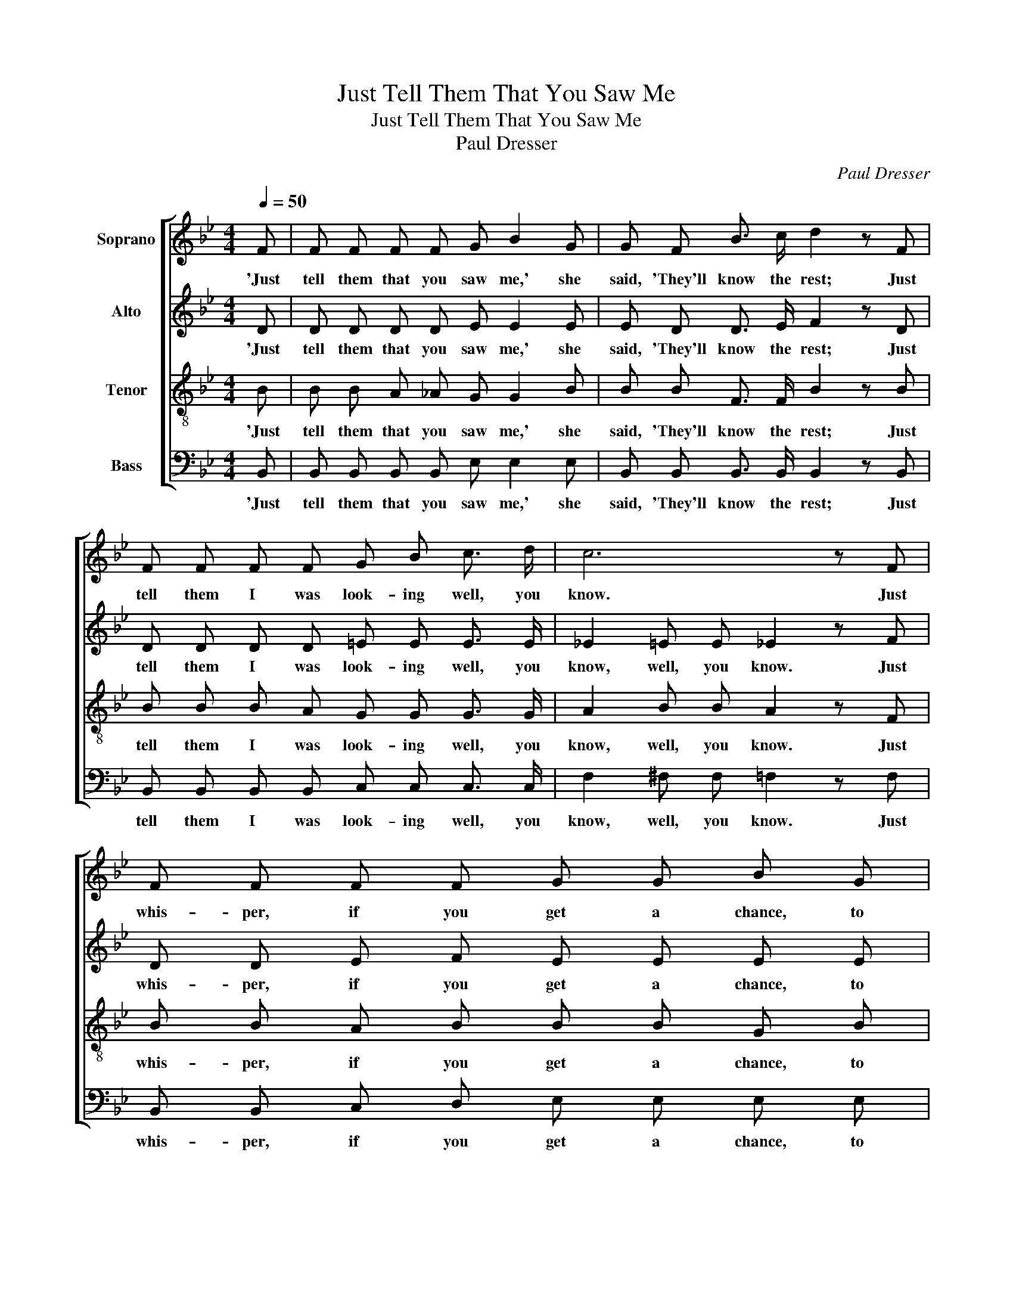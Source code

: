 X:1
T:Just Tell Them That You Saw Me
T:Just Tell Them That You Saw Me
T:Paul Dresser
C:Paul Dresser
%%score [ 1 2 3 4 ]
L:1/8
Q:1/4=50
M:4/4
K:Bb
V:1 treble nm="Soprano"
V:2 treble nm="Alto"
V:3 treble-8 nm="Tenor"
V:4 bass nm="Bass"
V:1
 F | F F F F G B2 G | G F B3/2 c/ d2 z F | F F F F G B c3/2 d/ | c6 z F | F F F F G G B G | %6
w: 'Just|tell them that you saw me,' she|said, 'They'll know the rest; Just|tell them I was look- ing well, you|know. Just|whis- per, if you get a chance, to|
 G F B c d3 B | c =B c G A A _B c | B7 |] %9
w: Moth- er dear and say I|love her as I did long, long a-|go.'|
V:2
 D | D D D D E E2 E | E D D3/2 E/ F2 z D | D D D D =E E E3/2 E/ | _E2 =E E _E2 z F | %5
w: 'Just|tell them that you saw me,' she|said, 'They'll know the rest; Just|tell them I was look- ing well, you|know, well, you know. Just|
 D D E F E E E E | E D D E F3 D | =E E E E F F E _E | D D F E D3 |] %9
w: whis- per, if you get a chance, to|Moth- er dear and say I|love her as I did long, long a-|go, long years a- go.'|
V:3
 B | B B A _A G G2 B | B B F3/2 F/ B2 z B | B B B A G G G3/2 G/ | A2 B B A2 z F | B B A B B B G B | %6
w: 'Just|tell them that you saw me,' she|said, 'They'll know the rest; Just|tell them I was look- ing well, you|know, well, you know. Just|whis- per, if you get a chance, to|
 B B F F B G F F | G G G G F F G A | F F _A _G F3 |] %9
w: Moth- er dear and say, and say I|love her as I did long, long a-|go, long years a- go.'|
V:4
 B,, | B,, B,, B,, B,, E, E,2 E, | B,, B,, B,,3/2 B,,/ B,,2 z B,, | %3
w: 'Just|tell them that you saw me,' she|said, 'They'll know the rest; Just|
 B,, B,, B,, B,, C, C, C,3/2 C,/ | F,2 ^F, F, =F,2 z F, | B,, B,, C, D, E, E, E, E, | %6
w: tell them I was look- ing well, you|know, well, you know. Just|whis- per, if you get a chance, to|
 B,, B,, B,, B,, B,,3 B,, | C, C, C, C, F,, F,, C, F, | B,,7 |] %9
w: Moth- er dear and say I|love her as I did long, long a-|go.'|

